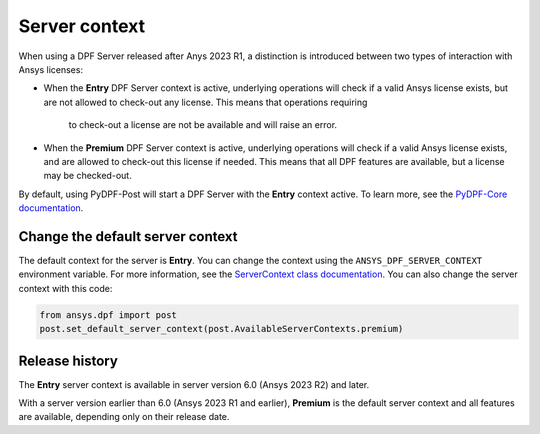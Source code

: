 .. _user_guide_server_context:

==============
Server context
==============

When using a DPF Server released after Anys 2023 R1, a distinction is introduced between two
types of interaction with Ansys licenses:

- When the **Entry** DPF Server context is active, underlying operations will check if a valid Ansys
  license exists, but are not allowed to check-out any license. This means that operations requiring
   to check-out a license are not be available and will raise an error.
- When the **Premium** DPF Server context is active, underlying operations will check if a valid
  Ansys license exists, and are allowed to check-out this license if needed. This means that all DPF
  features are available, but a license may be checked-out.

By default, using PyDPF-Post will start a DPF Server with the **Entry** context active.
To learn more, see the `PyDPF-Core documentation <https://dpf.docs.pyansys.com/dev/user_guide/server_context.html>`_.

Change the default server context
---------------------------------

The default context for the server is **Entry**. You can change the context using
the ``ANSYS_DPF_SERVER_CONTEXT`` environment variable. For more information, see
the `ServerContext class documentation <https://dpf.docs.pyansys.com/dev/api/ansys.dpf.core.server_context.html>`_.
You can also change the server context with this code:

.. code-block::

    from ansys.dpf import post
    post.set_default_server_context(post.AvailableServerContexts.premium)


Release history
---------------

The **Entry** server context is available in server version 6.0
(Ansys 2023 R2) and later.

With a server version earlier than 6.0 (Ansys 2023 R1 and earlier),
**Premium** is the default server context and all features are available,
depending only on their release date.